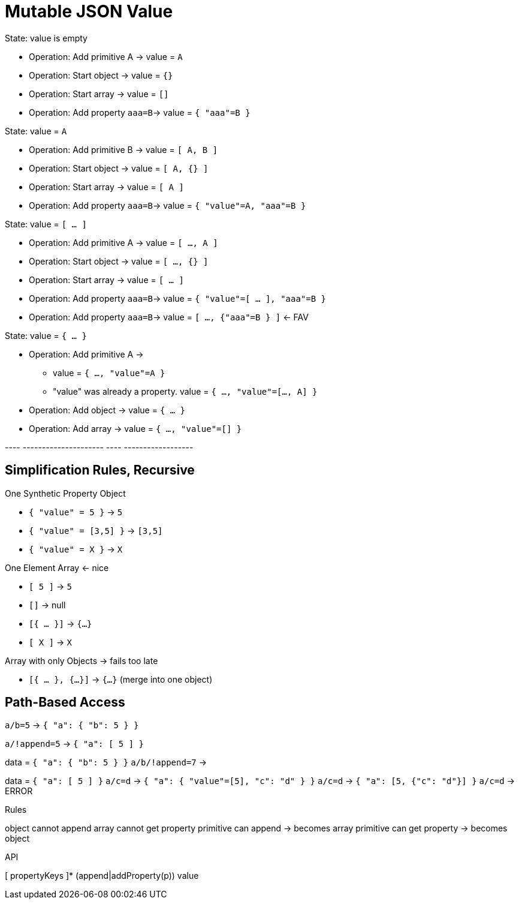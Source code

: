 = Mutable JSON Value

.State: value is empty
- Operation: Add primitive A -> value = `A`
- Operation: Start object -> value = `{}`
- Operation: Start array -> value = `[]`
- Operation: Add property `aaa=B`-> value = `{ "aaa"=B }`

.State: value = `A`
- Operation: Add primitive B -> value = `[ A, B ]`
- Operation: Start object -> value = `[ A, {} ]`
- Operation: Start array -> value = `[ A ]`
- Operation: Add property `aaa=B`-> value = `{ "value"=A, "aaa"=B }`

.State: value = `[ ... ]`
- Operation: Add primitive A -> value = `[ ..., A ]`
- Operation: Start object -> value = `[ ..., {} ]`
- Operation: Start array -> value = `[ ... ]`
- Operation: Add property `aaa=B`-> value = `{ "value"=[ ... ], "aaa"=B }`
- Operation: Add property `aaa=B`-> value = `[ ...,  {"aaa"=B } ]`  <- FAV


.State: value = `{ ... }`
- Operation: Add primitive A ->
** value = `{ ..., "value"=A }`
** "value" was already a property. value = `{ ..., "value"=[..., A] }`
- Operation: Add object -> value = `{ ... }`
- Operation: Add array -> value = `{ ..., "value"=[] }`



---- ---------------------
---- ------------------

== Simplification Rules, Recursive
.One Synthetic Property Object
- `{ "value" = 5 }` -> `5`
- `{ "value" = [3,5] }` -> `[3,5]`
- `{ "value" = X }` -> `X`

.One Element Array <- nice
- `[ 5 ]` -> `5`
- `[]` -> null
- `[{ ... }]` -> `{...}`
- `[ X ]` -> `X`

.Array with only Objects -> fails too late
- `[{ ... }, {...}]` -> `{...}` (merge into one object)


== Path-Based Access

`a/b=5` -> `{ "a": { "b": 5 } }`

`a/!append=5` -> `{ "a": [ 5 ] }`

data = `{ "a": { "b": 5 } }`
`a/b/!append=7` ->

data = `{ "a": [ 5 ] }`
`a/c=d` -> `{ "a": { "value"=[5], "c": "d" } }`
`a/c=d` -> `{ "a": [5, {"c": "d"}] }`
`a/c=d` -> ERROR

.Rules
object cannot append
array cannot get property
primitive can append -> becomes array
primitive can get property -> becomes object

.API
[ propertyKeys ]* (append|addProperty(p)) value











